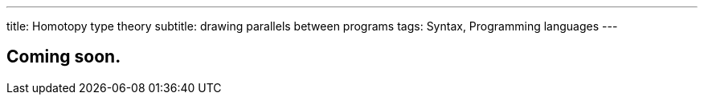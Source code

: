 ---
title: Homotopy type theory
subtitle: drawing parallels between programs
tags: Syntax, Programming languages
---

== Coming soon.
